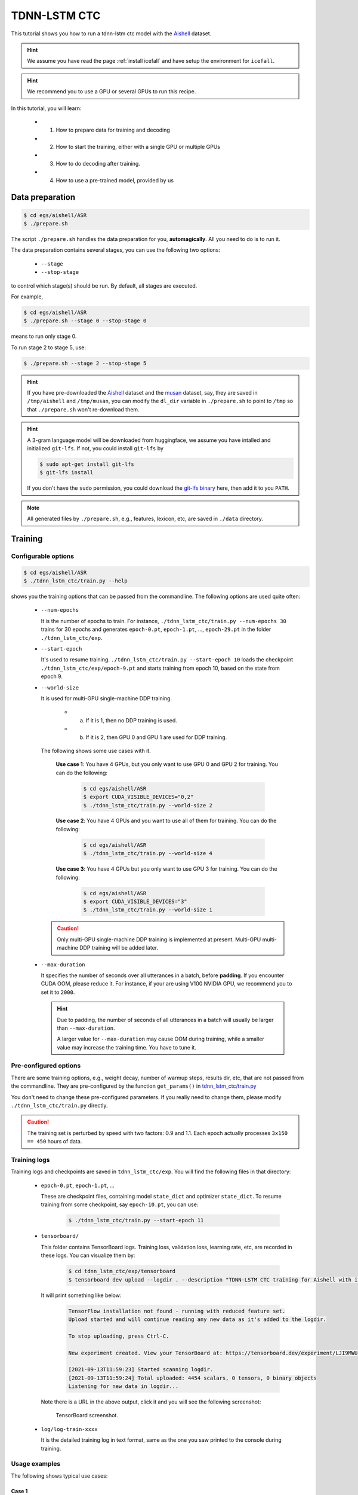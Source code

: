 TDNN-LSTM CTC
=============

This tutorial shows you how to run a tdnn-lstm ctc model
with the `Aishell <https://www.openslr.org/33>`_ dataset.


.. HINT::

  We assume you have read the page :ref:`install icefall` and have setup
  the environment for ``icefall``.

.. HINT::

  We recommend you to use a GPU or several GPUs to run this recipe.

In this tutorial, you will learn:

  - (1) How to prepare data for training and decoding
  - (2) How to start the training, either with a single GPU or multiple GPUs
  - (3) How to do decoding after training.
  - (4) How to use a pre-trained model, provided by us

Data preparation
----------------

.. code-block:: bash

  $ cd egs/aishell/ASR
  $ ./prepare.sh

The script ``./prepare.sh`` handles the data preparation for you, **automagically**.
All you need to do is to run it.

The data preparation contains several stages, you can use the following two
options:

  - ``--stage``
  - ``--stop-stage``

to control which stage(s) should be run. By default, all stages are executed.


For example,

.. code-block:: bash

  $ cd egs/aishell/ASR
  $ ./prepare.sh --stage 0 --stop-stage 0

means to run only stage 0.

To run stage 2 to stage 5, use:

.. code-block:: bash

  $ ./prepare.sh --stage 2 --stop-stage 5

.. HINT::

  If you have pre-downloaded the `Aishell <https://www.openslr.org/33>`_
  dataset and the `musan <http://www.openslr.org/17/>`_ dataset, say,
  they are saved in ``/tmp/aishell`` and ``/tmp/musan``, you can modify
  the ``dl_dir`` variable in ``./prepare.sh`` to point to ``/tmp`` so that
  ``./prepare.sh`` won't re-download them.

.. HINT::

  A 3-gram language model will be downloaded from huggingface, we assume you have
  intalled and initialized ``git-lfs``. If not, you could install ``git-lfs`` by

  .. code-block:: bash

    $ sudo apt-get install git-lfs
    $ git-lfs install

  If you don't have the ``sudo`` permission, you could download the
  `git-lfs binary <https://github.com/git-lfs/git-lfs/releases>`_ here, then add it to you ``PATH``.

.. NOTE::

  All generated files by ``./prepare.sh``, e.g., features, lexicon, etc,
  are saved in ``./data`` directory.


Training
--------

Configurable options
~~~~~~~~~~~~~~~~~~~~

.. code-block:: bash

  $ cd egs/aishell/ASR
  $ ./tdnn_lstm_ctc/train.py --help

shows you the training options that can be passed from the commandline.
The following options are used quite often:


  - ``--num-epochs``

    It is the number of epochs to train. For instance,
    ``./tdnn_lstm_ctc/train.py --num-epochs 30`` trains for 30 epochs
    and generates ``epoch-0.pt``, ``epoch-1.pt``, ..., ``epoch-29.pt``
    in the folder ``./tdnn_lstm_ctc/exp``.

  - ``--start-epoch``

    It's used to resume training.
    ``./tdnn_lstm_ctc/train.py --start-epoch 10`` loads the
    checkpoint ``./tdnn_lstm_ctc/exp/epoch-9.pt`` and starts
    training from epoch 10, based on the state from epoch 9.

  - ``--world-size``

    It is used for multi-GPU single-machine DDP training.

      - (a) If it is 1, then no DDP training is used.

      - (b) If it is 2, then GPU 0 and GPU 1 are used for DDP training.

    The following shows some use cases with it.

      **Use case 1**: You have 4 GPUs, but you only want to use GPU 0 and
      GPU 2 for training. You can do the following:

        .. code-block:: bash

          $ cd egs/aishell/ASR
          $ export CUDA_VISIBLE_DEVICES="0,2"
          $ ./tdnn_lstm_ctc/train.py --world-size 2

      **Use case 2**: You have 4 GPUs and you want to use all of them
      for training. You can do the following:

        .. code-block:: bash

          $ cd egs/aishell/ASR
          $ ./tdnn_lstm_ctc/train.py --world-size 4

      **Use case 3**: You have 4 GPUs but you only want to use GPU 3
      for training. You can do the following:

        .. code-block:: bash

          $ cd egs/aishell/ASR
          $ export CUDA_VISIBLE_DEVICES="3"
          $ ./tdnn_lstm_ctc/train.py --world-size 1

    .. CAUTION::

      Only multi-GPU single-machine DDP training is implemented at present.
      Multi-GPU multi-machine DDP training will be added later.

  - ``--max-duration``

    It specifies the number of seconds over all utterances in a
    batch, before **padding**.
    If you encounter CUDA OOM, please reduce it. For instance, if
    your are using V100 NVIDIA GPU, we recommend you to set it to ``2000``.

    .. HINT::

      Due to padding, the number of seconds of all utterances in a
      batch will usually be larger than ``--max-duration``.

      A larger value for ``--max-duration`` may cause OOM during training,
      while a smaller value may increase the training time. You have to
      tune it.


Pre-configured options
~~~~~~~~~~~~~~~~~~~~~~

There are some training options, e.g., weight decay,
number of warmup steps, results dir, etc,
that are not passed from the commandline.
They are pre-configured by the function ``get_params()`` in
`tdnn_lstm_ctc/train.py <https://github.com/k2-fsa/icefall/blob/master/egs/aishell/ASR/tdnn_lstm_ctc/train.py>`_

You don't need to change these pre-configured parameters. If you really need to change
them, please modify ``./tdnn_lstm_ctc/train.py`` directly.


.. CAUTION::

  The training set is perturbed by speed with two factors: 0.9 and 1.1.
  Each epoch actually processes ``3x150 == 450`` hours of data.


Training logs
~~~~~~~~~~~~~

Training logs and checkpoints are saved in ``tdnn_lstm_ctc/exp``.
You will find the following files in that directory:

  - ``epoch-0.pt``, ``epoch-1.pt``, ...

    These are checkpoint files, containing model ``state_dict`` and optimizer ``state_dict``.
    To resume training from some checkpoint, say ``epoch-10.pt``, you can use:

      .. code-block:: bash

        $ ./tdnn_lstm_ctc/train.py --start-epoch 11

  - ``tensorboard/``

    This folder contains TensorBoard logs. Training loss, validation loss, learning
    rate, etc, are recorded in these logs. You can visualize them by:

      .. code-block:: bash

        $ cd tdnn_lstm_ctc/exp/tensorboard
        $ tensorboard dev upload --logdir . --description "TDNN-LSTM CTC training for Aishell with icefall"

    It will print something like below:

      .. code-block::

        TensorFlow installation not found - running with reduced feature set.
        Upload started and will continue reading any new data as it's added to the logdir.

        To stop uploading, press Ctrl-C.

        New experiment created. View your TensorBoard at: https://tensorboard.dev/experiment/LJI9MWUORLOw3jkdhxwk8A/

        [2021-09-13T11:59:23] Started scanning logdir.
        [2021-09-13T11:59:24] Total uploaded: 4454 scalars, 0 tensors, 0 binary objects
        Listening for new data in logdir...

    Note there is a URL in the above output, click it and you will see
    the following screenshot:

      .. figure:: images/aishell-tdnn-lstm-ctc-tensorboard-log.jpg
         :width: 600
         :alt: TensorBoard screenshot
         :align: center
         :target: https://tensorboard.dev/experiment/LJI9MWUORLOw3jkdhxwk8A/

         TensorBoard screenshot.

  - ``log/log-train-xxxx``

    It is the detailed training log in text format, same as the one
    you saw printed to the console during training.

Usage examples
~~~~~~~~~~~~~~

The following shows typical use cases:

**Case 1**
^^^^^^^^^^

.. code-block:: bash

  $ cd egs/aishell/ASR
  $ export CUDA_VISIBLE_DEVICES="0,3"
  $ ./tdnn_lstm_ctc/train.py --world-size 2

It uses GPU 0 and GPU 3 for DDP training.

**Case 2**
^^^^^^^^^^

.. code-block:: bash

  $ cd egs/aishell/ASR
  $ ./tdnn_lstm_ctc/train.py --num-epochs 10 --start-epoch 3

It loads checkpoint ``./tdnn_lstm_ctc/exp/epoch-2.pt`` and starts
training from epoch 3. Also, it trains for 10 epochs.

Decoding
--------

The decoding part uses checkpoints saved by the training part, so you have
to run the training part first.

.. code-block:: bash

  $ cd egs/aishell/ASR
  $ ./tdnn_lstm_ctc/decode.py --help

shows the options for decoding.

The commonly used options are:

  - ``--method``

    This specifies the decoding method.

    The following command uses attention decoder for rescoring:

    .. code-block::

      $ cd egs/aishell/ASR
      $ ./tdnn_lstm_ctc/decode.py --method 1best --max-duration 100

  - ``--max-duration``

    It has the same meaning as the one during training. A larger
    value may cause OOM.

Pre-trained Model
-----------------

We have uploaded a pre-trained model to
`<https://huggingface.co/pkufool/icefall_asr_aishell_tdnn_lstm_ctc>`_.

We describe how to use the pre-trained model to transcribe a sound file or
multiple sound files in the following.

Install kaldifeat
~~~~~~~~~~~~~~~~~

`kaldifeat <https://github.com/csukuangfj/kaldifeat>`_ is used to
extract features for a single sound file or multiple sound files
at the same time.

Please refer to `<https://github.com/csukuangfj/kaldifeat>`_ for installation.

Download the pre-trained model
~~~~~~~~~~~~~~~~~~~~~~~~~~~~~~

The following commands describe how to download the pre-trained model:

.. code-block::

  $ cd egs/aishell/ASR
  $ mkdir tmp
  $ cd tmp
  $ git lfs install
  $ git clone https://huggingface.co/pkufool/icefall_asr_aishell_tdnn_lstm_ctc

.. CAUTION::

  You have to use ``git lfs`` to download the pre-trained model.

.. CAUTION::

  In order to use this pre-trained model, your k2 version has to be v1.7 or later.

After downloading, you will have the following files:

.. code-block:: bash

  $ cd egs/aishell/ASR
  $ tree tmp

.. code-block:: bash

  tmp/
  `-- icefall_asr_aishell_tdnn_lstm_ctc
      |-- README.md
      |-- data
      |   `-- lang_phone
      |       |-- HLG.pt
      |       |-- tokens.txt
      |       `-- words.txt
      |-- exp
      |   `-- pretrained.pt
      `-- test_waves
          |-- BAC009S0764W0121.wav
          |-- BAC009S0764W0122.wav
          |-- BAC009S0764W0123.wav
          `-- trans.txt

  5 directories, 9 files

**File descriptions**:

  - ``data/lang_phone/HLG.pt``

      It is the decoding graph.

  - ``data/lang_phone/tokens.txt``

      It contains tokens and their IDs.
      Provided only for convenience so that you can look up the SOS/EOS ID easily.

  - ``data/lang_phone/words.txt``

      It contains words and their IDs.

  - ``exp/pretrained.pt``

      It contains pre-trained model parameters, obtained by averaging
      checkpoints from ``epoch-18.pt`` to ``epoch-40.pt``.
      Note: We have removed optimizer ``state_dict`` to reduce file size.

  - ``test_waves/*.wav``

      It contains some test sound files from Aishell ``test`` dataset.

  - ``test_waves/trans.txt``

      It contains the reference transcripts for the sound files in `test_waves/`.

The information of the test sound files is listed below:

.. code-block:: bash

  $ soxi tmp/icefall_asr_aishell_tdnn_lstm_ctc/test_waves/*.wav

  Input File     : 'tmp/icefall_asr_aishell_tdnn_lstm_ctc/test_waves/BAC009S0764W0121.wav'
  Channels       : 1
  Sample Rate    : 16000
  Precision      : 16-bit
  Duration       : 00:00:04.20 = 67263 samples ~ 315.295 CDDA sectors
  File Size      : 135k
  Bit Rate       : 256k
  Sample Encoding: 16-bit Signed Integer PCM


  Input File     : 'tmp/icefall_asr_aishell_tdnn_lstm_ctc/test_waves/BAC009S0764W0122.wav'
  Channels       : 1
  Sample Rate    : 16000
  Precision      : 16-bit
  Duration       : 00:00:04.12 = 65840 samples ~ 308.625 CDDA sectors
  File Size      : 132k
  Bit Rate       : 256k
  Sample Encoding: 16-bit Signed Integer PCM


  Input File     : 'tmp/icefall_asr_aishell_tdnn_lstm_ctc/test_waves/BAC009S0764W0123.wav'
  Channels       : 1
  Sample Rate    : 16000
  Precision      : 16-bit
  Duration       : 00:00:04.00 = 64000 samples ~ 300 CDDA sectors
  File Size      : 128k
  Bit Rate       : 256k
  Sample Encoding: 16-bit Signed Integer PCM

  Total Duration of 3 files: 00:00:12.32

Usage
~~~~~

.. code-block::

  $ cd egs/aishell/ASR
  $ ./tdnn_lstm_ctc/pretrained.py --help

displays the help information.


HLG decoding
^^^^^^^^^^^^

HLG decoding uses the best path of the decoding lattice as the decoding result.

The command to run HLG decoding is:

.. code-block:: bash

  $ cd egs/aishell/ASR
  $ ./tdnn_lstm_ctc/pretrained.py \
    --checkpoint ./tmp/icefall_asr_aishell_tdnn_lstm_ctc/exp/pretrained.pt \
    --words-file ./tmp/icefall_asr_aishell_tdnn_lstm_ctc/data/lang_phone/words.txt \
    --HLG ./tmp/icefall_asr_aishell_tdnn_lstm_ctc/data/lang_phone/HLG.pt \
    --method 1best \
    ./tmp/icefall_asr_aishell_tdnn_lstm_ctc/test_waves/BAC009S0764W0121.wav \
    ./tmp/icefall_asr_aishell_tdnn_lstm_ctc/test_waves/BAC009S0764W0122.wav \
    ./tmp/icefall_asr_aishell_tdnn_lstm_ctc/test_waves/BAC009S0764W0123.wav

The output is given below:

.. code-block::

  2021-09-13 15:00:55,858 INFO [pretrained.py:140] device: cuda:0
  2021-09-13 15:00:55,858 INFO [pretrained.py:142] Creating model
  2021-09-13 15:01:05,389 INFO [pretrained.py:154] Loading HLG from ./tmp/icefall_asr_aishell_tdnn_lstm_ctc/data/lang_phone/HLG.pt
  2021-09-13 15:01:06,531 INFO [pretrained.py:161] Constructing Fbank computer
  2021-09-13 15:01:06,536 INFO [pretrained.py:171] Reading sound files: ['./tmp/icefall_asr_aishell_tdnn_lstm_ctc/test_waves/BAC009S0764W0121.wav', './tmp/icefall_asr_aishell_tdnn_lstm_ctc/test_waves/BAC009S0764W0122.wav', './tmp/icefall_asr_aishell_tdnn_lstm_ctc/test_waves/BAC009S0764W0123.wav']
  2021-09-13 15:01:06,539 INFO [pretrained.py:177] Decoding started
  2021-09-13 15:01:06,917 INFO [pretrained.py:207] Use HLG decoding
  2021-09-13 15:01:07,129 INFO [pretrained.py:220]
  ./tmp/icefall_asr_aishell_tdnn_lstm_ctc/test_waves/BAC009S0764W0121.wav:
  甚至 出现 交易 几乎 停滞 的 情况

  ./tmp/icefall_asr_aishell_tdnn_lstm_ctc/test_waves/BAC009S0764W0122.wav:
  一二 线 城市 虽然 也 处于 调整 中

  ./tmp/icefall_asr_aishell_tdnn_lstm_ctc/test_waves/BAC009S0764W0123.wav:
  但 因为 聚集 了 过多 公共 资源


  2021-09-13 15:01:07,129 INFO [pretrained.py:222] Decoding Done


Colab notebook
--------------

We do provide a colab notebook for this recipe showing how to use a pre-trained model.

|aishell asr conformer ctc colab notebook|

.. |aishell asr conformer ctc colab notebook| image:: https://colab.research.google.com/assets/colab-badge.svg
   :target: https://colab.research.google.com/drive/1qULaGvXq7PCu_P61oubfz9b53JzY4H3z

**Congratulations!** You have finished the aishell ASR recipe with
TDNN-LSTM CTC models in ``icefall``.
